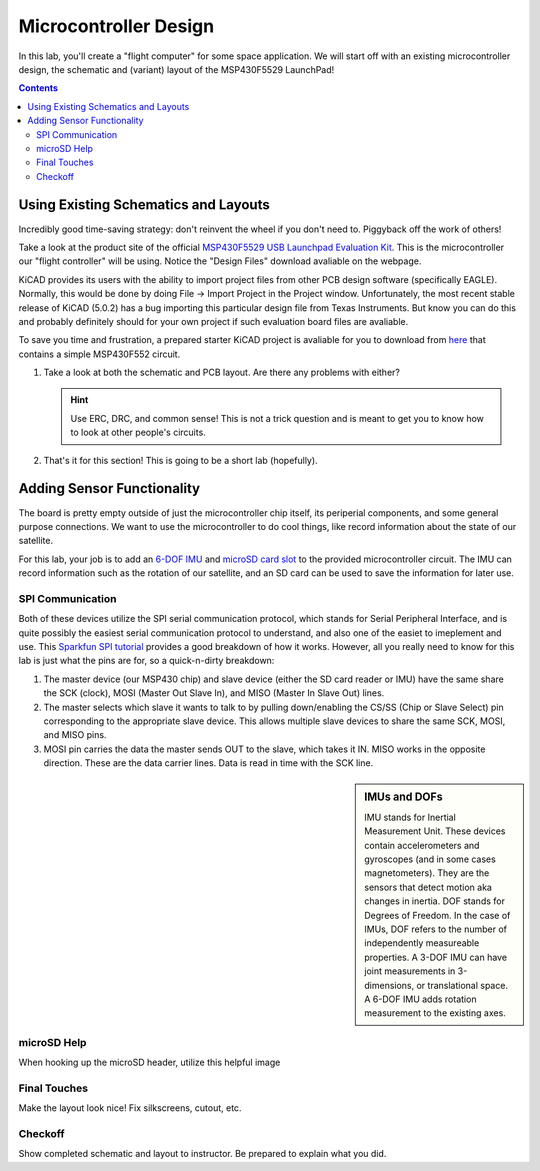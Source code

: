 ======================
Microcontroller Design
======================

In this lab, you'll create a "flight computer" for some space application. We will start off with an existing microcontroller design, the schematic and (variant) layout of the MSP430F5529 LaunchPad! 

.. contents::

Using Existing Schematics and Layouts
=====================================
Incredibly good time-saving strategy: don't reinvent the wheel if you don't need to. Piggyback off the work of others!

Take a look at the product site of the official `MSP430F5529 USB Launchpad Evaluation Kit <http://www.ti.com/tool/msp-exp430f5529lp>`_. This is the microcontroller our "flight controller" will be using. Notice the "Design Files" download avaliable on the webpage. 

KiCAD provides its users with the ability to import project files from other PCB design software (specifically EAGLE). Normally, this would be done by doing File -> Import Project in the Project window. Unfortunately, the most recent stable release of KiCAD (5.0.2) has a bug importing this particular design file from Texas Instruments. But know you can do this and probably definitely should for your own project if such evaluation board files are avaliable.

To save you time and frustration, a prepared starter KiCAD project is avaliable for you to download from `here <https://www.google.com>`_ that contains a simple MSP430F552 circuit. 

#. Take a look at both the schematic and PCB layout. Are there any problems with either? 

   .. hint::

      Use ERC, DRC, and common sense! This is not a trick question and is meant to get you to know how to look at other people's circuits. 

#. That's it for this section! This is going to be a short lab (hopefully).

Adding Sensor Functionality
===========================
The board is pretty empty outside of just the microcontroller chip itself, its periperial components, and some general purpose connections. We want to use the microcontroller to do cool things, like record information about the state of our satellite. 

For this lab, your job is to add an `6-DOF IMU <https://www.invensense.com/products/motion-tracking/6-axis/icm-20689>`_ and `microSD card slot <https://www.molex.com/molex/products/datasheet.jsp?part=active/1051620001_MEMORY_CARD_SOCKET.xml&channel=Products&Lang=en-US>`_ to the provided microcontroller circuit. The IMU can record information such as the rotation of our satellite, and an SD card can be used to save the information for later use. 

SPI Communication
-----------------
Both of these devices utilize the SPI serial communication protocol, which stands for Serial Peripheral Interface, and is quite possibly the easiest serial communication protocol to understand, and also one of the easiet to imeplement and use. This `Sparkfun SPI tutorial <https://learn.sparkfun.com/tutorials/serial-peripheral-interface-spi/all>`_ provides a good breakdown of how it works. However, all you really need to know for this lab is just what the pins are for, so a quick-n-dirty breakdown: 

#. The master device (our MSP430 chip) and slave device (either the SD card reader or IMU) have the same share the SCK (clock), MOSI (Master Out Slave In), and MISO (Master In Slave Out) lines. 

#. The master selects which slave it wants to talk to by pulling down/enabling the CS/SS (Chip or Slave Select) pin corresponding to the appropriate slave device. This allows multiple slave devices to share the same SCK, MOSI, and MISO pins.

#. MOSI pin carries the data the master sends OUT to the slave, which takes it IN. MISO works in the opposite direction. These are the data carrier lines. Data is read in time with the SCK line. 

.. sidebar:: IMUs and DOFs

    IMU stands for Inertial Measurement Unit. These devices contain accelerometers and gyroscopes (and in some cases magnetometers). They are the sensors that detect motion aka changes in inertia. DOF stands for Degrees of Freedom. In the case of IMUs, DOF refers to the number of independently measureable properties. A 3-DOF IMU can have joint measurements in 3-dimensions, or translational space. A 6-DOF IMU adds rotation measurement to the existing axes. 

microSD Help
------------

When hooking up the microSD header, utilize this helpful image

.. image:: SDcard.png

Final Touches
-------------
Make the layout look nice! Fix silkscreens, cutout, etc. 

Checkoff
--------
Show completed schematic and layout to instructor. Be prepared to explain what you did. 
 
